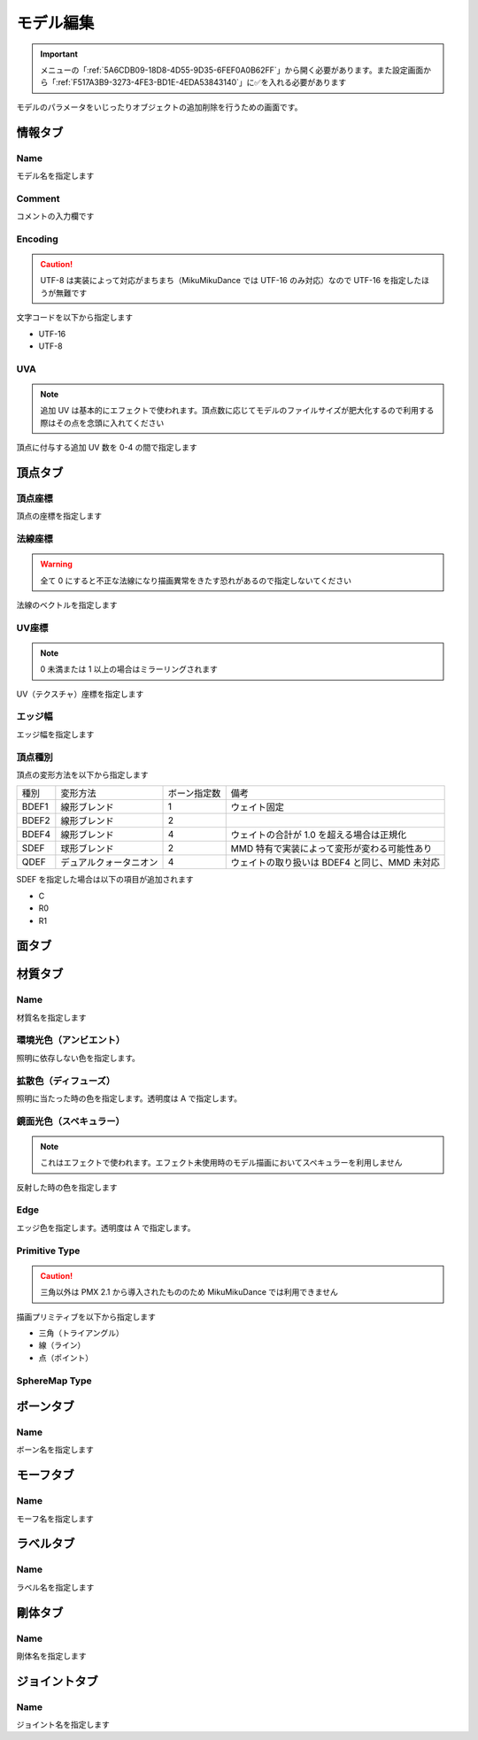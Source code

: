 ==========================================
モデル編集
==========================================

.. important::
   メニューの「:ref:`5A6CDB09-18D8-4D55-9D35-6FEF0A0B62FF`」から開く必要があります。また設定画面から「:ref:`F517A3B9-3273-4FE3-BD1E-4EDA53843140`」に✅を入れる必要があります

モデルのパラメータをいじったりオブジェクトの追加削除を行うための画面です。

情報タブ
******************************************

.. image:: images/model/info_tab.png

Name
------------------------------------------

モデル名を指定します

Comment
------------------------------------------

コメントの入力欄です

Encoding
------------------------------------------

.. caution::
   UTF-8 は実装によって対応がまちまち（MikuMikuDance では UTF-16 のみ対応）なので UTF-16 を指定したほうが無難です

文字コードを以下から指定します

- UTF-16
- UTF-8

UVA
------------------------------------------

.. note::
   追加 UV は基本的にエフェクトで使われます。頂点数に応じてモデルのファイルサイズが肥大化するので利用する際はその点を念頭に入れてください

頂点に付与する追加 UV 数を 0-4 の間で指定します

頂点タブ
******************************************

.. image:: images/model/vertex_tab.png

頂点座標
------------------------------------------

頂点の座標を指定します

法線座標
------------------------------------------

.. warning::
   全て 0 にすると不正な法線になり描画異常をきたす恐れがあるので指定しないてください

法線のベクトルを指定します

UV座標
------------------------------------------

.. note::
   0 未満または 1 以上の場合はミラーリングされます

UV（テクスチャ）座標を指定します

エッジ幅
------------------------------------------

エッジ幅を指定します

頂点種別
------------------------------------------

頂点の変形方法を以下から指定します

.. csv-table::

   種別,変形方法,ボーン指定数,備考
   BDEF1,線形ブレンド,1,ウェイト固定
   BDEF2,線形ブレンド,2,
   BDEF4,線形ブレンド,4,ウェイトの合計が 1.0 を超える場合は正規化
   SDEF,球形ブレンド,2,MMD 特有で実装によって変形が変わる可能性あり
   QDEF,デュアルクォータニオン,4,ウェイトの取り扱いは BDEF4 と同じ、MMD 未対応

SDEF を指定した場合は以下の項目が追加されます

- C
- R0
- R1

面タブ
******************************************

.. image:: images/model/face_tab.png

材質タブ
******************************************

.. image:: images/model/material_tab.png

Name
------------------------------------------

材質名を指定します

環境光色（アンビエント）
------------------------------------------

照明に依存しない色を指定します。

拡散色（ディフューズ）
------------------------------------------

照明に当たった時の色を指定します。透明度は A で指定します。

鏡面光色（スペキュラー）
------------------------------------------

.. note::
   これはエフェクトで使われます。エフェクト未使用時のモデル描画においてスペキュラーを利用しません

反射した時の色を指定します

Edge
------------------------------------------

エッジ色を指定します。透明度は A で指定します。

Primitive Type
------------------------------------------

.. caution::
   三角以外は PMX 2.1 から導入されたもののため MikuMikuDance では利用できません

描画プリミティブを以下から指定します

- 三角（トライアングル）
- 線（ライン）
- 点（ポイント）

SphereMap Type
------------------------------------------


ボーンタブ
******************************************

.. image:: images/model/bone_tab.png

Name
------------------------------------------

ボーン名を指定します

モーフタブ
******************************************

.. image:: images/model/morph_tab.png

Name
------------------------------------------

モーフ名を指定します

ラベルタブ
******************************************

.. image:: images/model/label_tab.png

Name
------------------------------------------

ラベル名を指定します

剛体タブ
******************************************

.. image:: images/model/rigid_body_tab.png

Name
------------------------------------------

剛体名を指定します

ジョイントタブ
******************************************

.. image:: images/model/joint_tab.png

Name
------------------------------------------

ジョイント名を指定します
